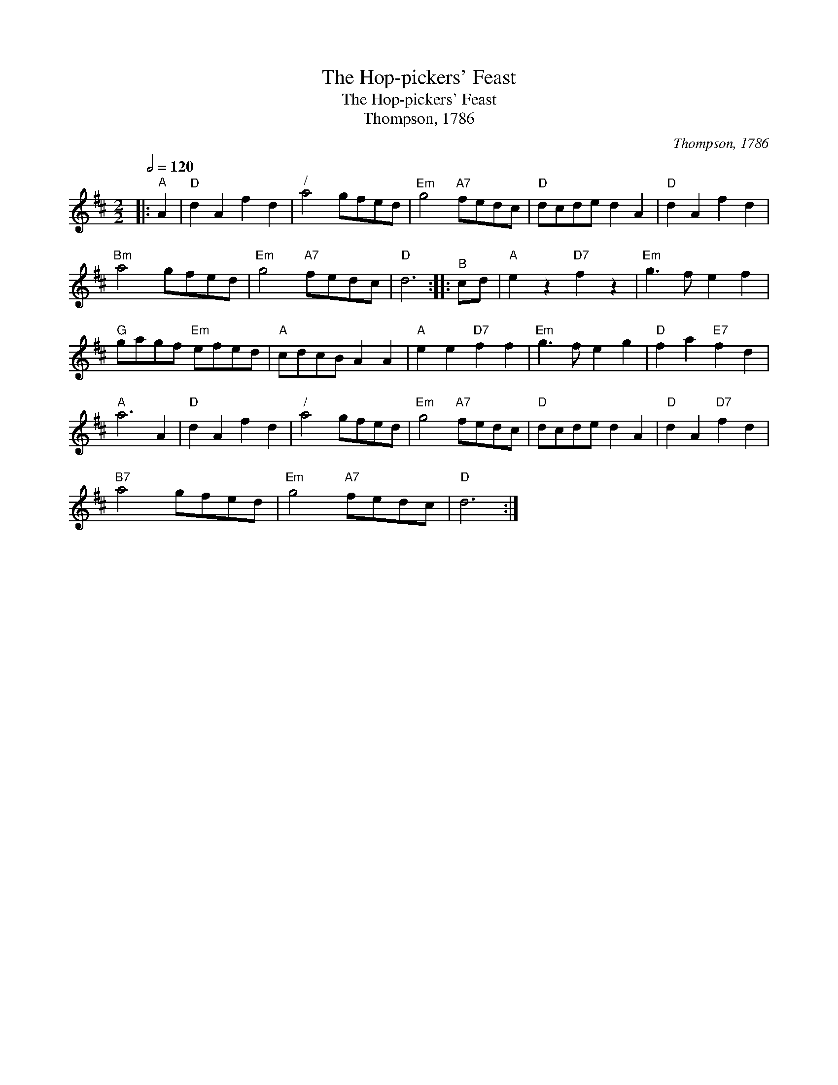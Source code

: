 X:1
T:The Hop-pickers' Feast
T:The Hop-pickers' Feast
T:Thompson, 1786
C:Thompson, 1786
L:1/8
Q:1/2=120
M:2/2
K:D
V:1 treble 
V:1
|:"^A" A2 |"D" d2 A2 f2 d2 |"^/" a4 gfed |"Em" g4"A7" fedc |"D" dcde d2 A2 |"D" d2 A2 f2 d2 | %6
"Bm" a4 gfed |"Em" g4"A7" fedc |"D" d6 ::"^B" cd |"A" e2 z2"D7" f2 z2 |"Em" g3 f e2 f2 | %12
"G" gagf"Em" efed |"A" cdcB A2 A2 |"A" e2 e2"D7" f2 f2 |"Em" g3 f e2 g2 |"D" f2 a2"E7" f2 d2 | %17
"A" a6 A2 |"D" d2 A2 f2 d2 |"^/" a4 gfed |"Em" g4"A7" fedc |"D" dcde d2 A2 |"D" d2 A2"D7" f2 d2 | %23
"B7" a4 gfed |"Em" g4"A7" fedc |"D" d6 :| %26

